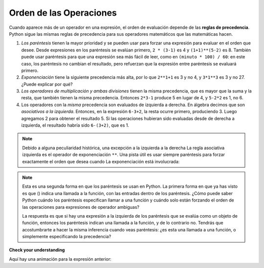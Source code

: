 ..  Copyright (C)  Brad Miller, David Ranum, Jeffrey Elkner, Peter Wentworth, Allen B. Downey, Chris
    Meyers, and Dario Mitchell.  Permission is granted to copy, distribute
    and/or modify this document under the terms of the GNU Free Documentation
    License, Version 1.3 or any later version published by the Free Software
    Foundation; with Invariant Sections being Forward, Prefaces, and
    Contributor List, no Front-Cover Texts, and no Back-Cover Texts.  A copy of
    the license is included in the section entitled "GNU Free Documentation
    License".

.. qnum::
   :prefix: data-11-
   :start: 1

Orden de las Operaciones
----------------------------

.. youtube:: Ezve3QJv6Aw
    :divid: precedencevid
    :height: 315
    :width: 560
    :align: center

Cuando aparece más de un operador en una expresión, el orden de evaluación
depende de las **reglas de precedencia**. Python sigue las mismas reglas de
precedencia para sus operadores matemáticos que las matemáticas hacen.

.. El acrónimo PEMDAS
.. es una forma útil de recordar el orden de las operaciones:

#. *Los paréntesis* tienen la mayor prioridad y se pueden usar para forzar una
   expresión para evaluar en el orden que desee. Desde expresiones en
   los paréntesis se evalúan primero, ``2 * (3-1)`` es 4 y ``(1+1)**(5-2)`` es
   8. También puede usar paréntesis para que una expresión sea más fácil de leer, como en
   ``(minuto * 100) / 60``: en este caso, los paréntesis no cambian el resultado,
   pero refuerzan que la expresión entre paréntesis se evaluará primero.
#. *Exponenciación* tiene la siguiente precedencia más alta, por lo que ``2**1+1`` es 3 y
   no 4, y ``3*1**3`` es 3 y no 27. ¿Puede explicar por qué?
#. *Los operadores de multiplicación y ambas divisiones* tienen la misma
   precedencia, que es mayor que la suma y la resta, que
   también tienen la misma precedencia. Entonces ``2*3-1`` produce 5 en lugar de 4, y
   ``5-2*2`` es 1, no 6.
#. Los operadores con la *misma* precedencia son
   evaluados de izquierda a derecha. En álgebra decimos que son *asociativos a la izquierda*.
   Entonces, en la expresión ``6-3+2``, la resta ocurre primero, produciendo 3.
   Luego agregamos 2 para obtener el resultado 5. Si las operaciones hubieran sido evaluadas desde
   de derecha a izquierda, el resultado habría sido ``6-(3+2)``, que es 1.

.. (The
..   acrónimo PEDMAS podría inducirlo a error al pensar que la división tiene mayor
..   precedencia que multiplicación, y la suma se realiza antes que la resta -
..   no te dejes engañar. La resta y la suma tienen la misma precedencia, y
..   se aplica la regla de izquierda a derecha)

.. note::

    Debido a alguna peculiaridad histórica, una excepción a la izquierda a la derecha
    La regla asociativa izquierda es el operador de exponenciación ``**``. Una pista útil
    es usar siempre paréntesis para forzar exactamente el orden que desea cuando
    La exponenciación está involucrada:

.. activecode:: ac2_11_1
   :nocanvas:

   print(2 ** 3 ** 2)     # ¡el operador más a la derecha ** se hace primero!
   print((2 ** 3) ** 2)   # ¡usa paréntesis para forzar el orden que deseas!

.. note::

   Esta es una segunda forma en que los paréntesis se usan en Python. La primera forma en que ya has visto es que () indica una llamada a la función, con las entradas dentro de los paréntesis. ¿Cómo puede saber Python cuándo los paréntesis especifican llamar a una función y cuándo solo están forzando el orden de las operaciones para expresiones de operador ambiguas?

   La respuesta es que si hay una expresión a la izquierda de los paréntesis que se evalúa como un objeto de función, entonces los paréntesis indican una llamada a la función, y de lo contrario no. Tendrás que acostumbrarte a hacer la misma inferencia cuando veas paréntesis: ¿es esta una llamada a una función, o simplemente especificando la precedencia?

**Check your understanding**

.. mchoice:: question2_11_1
   :answer_a: 14
   :answer_b: 24
   :answer_c: 3
   :answer_d: 13.667
   :correct: a
   :feedback_a: Usando paréntesis, la expresión se evalúa como (2*5) primero, luego (10 // 3), luego (16-3), y luego (13+1).
   :feedback_b: Recuerde que * tiene prioridad sobre -.
   :feedback_c: Recuerde que // tiene prioridad sobre -.
   :feedback_d: Recuerda que // hace división entera.
   :practice: T

   ¿Cuál es el valor de la siguiente expresión:

   .. code-block:: python

      16 - 2 * 5 // 3 + 1

Aquí hay una animación para la expresión anterior:

.. showeval:: se_ac2_11_1
   :trace_mode: true

   16 - 2 * 5 // 3 + 1
   ~~~~
   16 - {{2 * 5}}{{10}} // 3 + 1
   16 - {{10 // 3}}{{3}} + 1
   {{16 - 3}}{{13}} + 1
   {{13 + 1}}{{14}}

